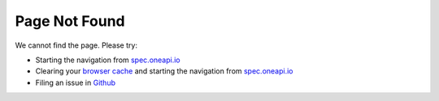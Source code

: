 .. SPDX-FileCopyrightText: 2019-2020 Intel Corporation
..
.. SPDX-License-Identifier: CC-BY-4.0

==============
Page Not Found
==============

We cannot find the page. Please try:

- Starting the navigation from `spec.oneapi.io <https://spec.oneapi.io>`__
- Clearing your `browser cache <https://clear-my-cache.com/>`__ and
  starting the navigation from `spec.oneapi.io <https://spec.oneapi.io>`__
- Filing an issue in `Github <https://github.com/uxlfoundation/oneapi-spec/issues>`__
